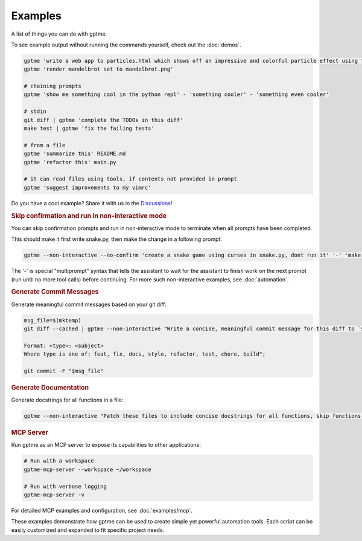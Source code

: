 Examples
========

A list of things you can do with gptme.

To see example output without running the commands yourself, check out the :doc:`demos`.

.. code-block:: bash

    gptme 'write a web app to particles.html which shows off an impressive and colorful particle effect using three.js'
    gptme 'render mandelbrot set to mandelbrot.png'

    # chaining prompts
    gptme 'show me something cool in the python repl' - 'something cooler' - 'something even cooler'

    # stdin
    git diff | gptme 'complete the TODOs in this diff'
    make test | gptme 'fix the failing tests'

    # from a file
    gptme 'summarize this' README.md
    gptme 'refactor this' main.py

    # it can read files using tools, if contents not provided in prompt
    gptme 'suggest improvements to my vimrc'

Do you have a cool example? Share it with us in the `Discussions <https://github.com/ErikBjare/gptme/discussions>`_!


.. rubric:: Skip confirmation and run in non-interactive mode

You can skip confirmation prompts and run in non-interactive mode to terminate when all prompts have been completed.

This should make it first write snake.py, then make the change in a following prompt:

.. code-block:: bash

    gptme --non-interactive --no-confirm 'create a snake game using curses in snake.py, dont run it' '-' 'make the snake green and the apple red'

The '-' is special "multiprompt" syntax that tells the assistant to wait for the assistant to finish work on the next prompt (run until no more tool calls) before continuing. For more such non-interactive examples, see :doc:`automation`.


.. rubric:: Generate Commit Messages

Generate meaningful commit messages based on your git diff:

.. code-block:: bash

   msg_file=$(mktemp)
   git diff --cached | gptme --non-interactive "Write a concise, meaningful commit message for this diff to `$msg_file`.

   Format: <type>: <subject>
   Where type is one of: feat, fix, docs, style, refactor, test, chore, build";

   git commit -F "$msg_file"


.. rubric:: Generate Documentation

Generate docstrings for all functions in a file:

.. code-block:: bash

   gptme --non-interactive "Patch these files to include concise docstrings for all functions, skip functions that already have docstrings. Include: brief description, parameters." $@

.. rubric:: MCP Server

Run gptme as an MCP server to expose its capabilities to other applications:

.. code-block:: bash

   # Run with a workspace
   gptme-mcp-server --workspace ~/workspace

   # Run with verbose logging
   gptme-mcp-server -v

For detailed MCP examples and configuration, see :doc:`examples/mcp`.

These examples demonstrate how gptme can be used to create simple yet powerful automation tools. Each script can be easily customized and expanded to fit specific project needs.
